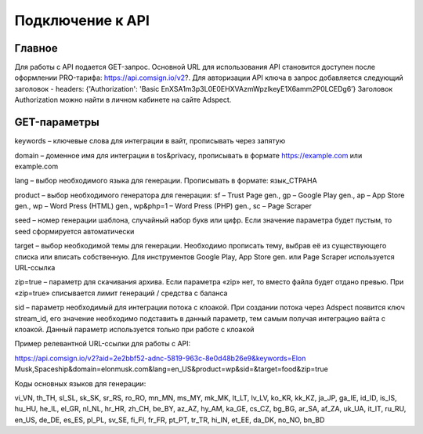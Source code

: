 Подключение к API
=================

Главное
-------

Для работы с API подается GET-запрос. Основной URL для использования API становится доступен после оформлении PRO-тарифа: https://api.comsign.io/v2?.
Для авторизации API ключа в запрос добавляется следующий заголовок - headers: {'Authorization': 'Basic EnXSA1m3p3L0E0EHXVAzmWpzlkeyE1X6amm2P0LCEDg6’} Заголовок Authorization можно найти в личном кабинете на сайте Adspect.

GET-параметры
-------------

keywords – ключевые слова для интеграции в вайт, прописывать через запятую

domain – доменное имя для интеграции в tos&privacy, прописывать в формате https://example.com или example.com

lang – выбор необходимого языка для генерации. Прописывать в формате: язык_СТРАНА

product – выбор необходимого генератора для генерации: sf – Trust Page gen., gp – Google Play gen., ap – App Store gen., wp – Word Press (HTML) gen., wp&php=1 – Word Press (PHP) gen., sc – Page Scraper

seed – номер генерации шаблона, случайный набор букв или цифр. Если значение параметра будет пустым, то seed сформируется автоматически

target – выбор необходимой темы для генерации. Необходимо прописать тему, выбрав её из существующего списка или вписать собственную. Для инструментов Google Play, App Store gen. или Page Scraper используется URL-ссылка

zip=true – параметр для скачивания архива. Если параметра «zip» нет, то вместо файла будет отдано превью. При «zip=true» списывается лимит генераций / средства с баланса

sid – параметр необходимый для интеграции потока с клоакой. При создании потока через Adspect появится ключ stream_id, его значение необходимо подставить в данный параметр, тем самым получая интеграцию вайта с клоакой. Данный параметр используется только при работе с клоакой

Пример релевантной URL-ссылки для работы с API:

https://api.comsign.io/v2?aid=2e2bbf52-adnc-5819-963c-8e0d48b26e9&keywords=Elon Musk,Spaceship&domain=elonmusk.com&lang=en_US&product=wp&sid=&target=food&zip=true

Коды основных языков для генерации:

vi_VN, th_TH, sl_SL, sk_SK, sr_RS, ro_RO, mn_MN, ms_MY, mk_MK, lt_LT, lv_LV, ko_KR, kk_KZ, ja_JP, ga_IE, id_ID, is_IS, hu_HU, he_IL, el_GR, nl_NL, hr_HR, zh_CH, be_BY, az_AZ, hy_AM, ka_GE, cs_CZ, bg_BG, ar_SA, af_ZA, uk_UA, it_IT, ru_RU, en_US, de_DE, es_ES, pl_PL, sv_SE, fi_FI, fr_FR, pt_PT, tr_TR, hi_IN, et_EE, da_DK, no_NO, bn_BD
